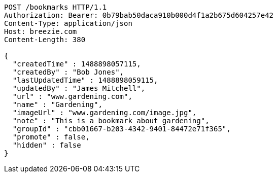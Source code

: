 [source,http,options="nowrap"]
----
POST /bookmarks HTTP/1.1
Authorization: Bearer: 0b79bab50daca910b000d4f1a2b675d604257e42
Content-Type: application/json
Host: breezie.com
Content-Length: 380

{
  "createdTime" : 1488898057115,
  "createdBy" : "Bob Jones",
  "lastUpdatedTime" : 1488898059115,
  "updatedBy" : "James Mitchell",
  "url" : "www.gardening.com",
  "name" : "Gardening",
  "imageUrl" : "www.gardening.com/image.jpg",
  "note" : "This is a bookmark about gardening",
  "groupId" : "cbb01667-b203-4342-9401-84472e71f365",
  "promote" : false,
  "hidden" : false
}
----